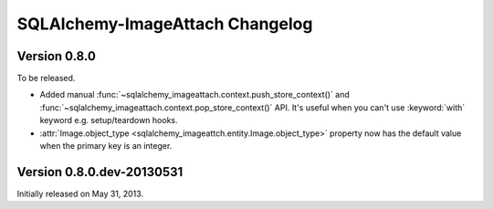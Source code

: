 SQLAlchemy-ImageAttach Changelog
================================

Version 0.8.0
-------------

To be released.

- Added manual :func:`~sqlalchemy_imageattach.context.push_store_context()` and
  :func:`~sqlalchemy_imageattach.context.pop_store_context()` API.  It's useful
  when you can't use :keyword:`with` keyword e.g. setup/teardown hooks.
- :attr:`Image.object_type <sqlalchemy_imageattch.entity.Image.object_type>`
  property now has the default value when the primary key is an integer.


Version 0.8.0.dev-20130531
--------------------------

Initially released on May 31, 2013.

